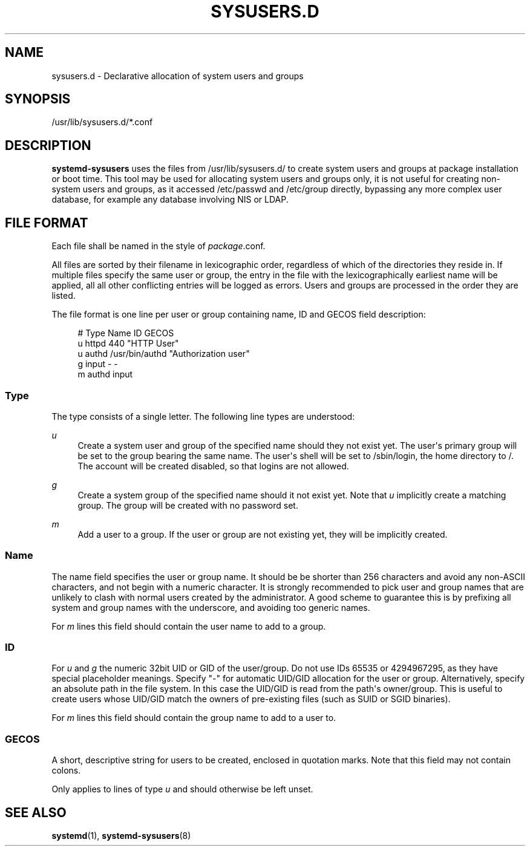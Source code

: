 '\" t
.TH "SYSUSERS\&.D" "5" "" "systemd 215" "sysusers.d"
.\" -----------------------------------------------------------------
.\" * Define some portability stuff
.\" -----------------------------------------------------------------
.\" ~~~~~~~~~~~~~~~~~~~~~~~~~~~~~~~~~~~~~~~~~~~~~~~~~~~~~~~~~~~~~~~~~
.\" http://bugs.debian.org/507673
.\" http://lists.gnu.org/archive/html/groff/2009-02/msg00013.html
.\" ~~~~~~~~~~~~~~~~~~~~~~~~~~~~~~~~~~~~~~~~~~~~~~~~~~~~~~~~~~~~~~~~~
.ie \n(.g .ds Aq \(aq
.el       .ds Aq '
.\" -----------------------------------------------------------------
.\" * set default formatting
.\" -----------------------------------------------------------------
.\" disable hyphenation
.nh
.\" disable justification (adjust text to left margin only)
.ad l
.\" -----------------------------------------------------------------
.\" * MAIN CONTENT STARTS HERE *
.\" -----------------------------------------------------------------
.SH "NAME"
sysusers.d \- Declarative allocation of system users and groups
.SH "SYNOPSIS"
.PP
/usr/lib/sysusers\&.d/*\&.conf
.SH "DESCRIPTION"
.PP
\fBsystemd\-sysusers\fR
uses the files from
/usr/lib/sysusers\&.d/
to create system users and groups at package installation or boot time\&. This tool may be used for allocating system users and groups only, it is not useful for creating non\-system users and groups, as it accessed
/etc/passwd
and
/etc/group
directly, bypassing any more complex user database, for example any database involving NIS or LDAP\&.
.SH "FILE FORMAT"
.PP
Each file shall be named in the style of
\fIpackage\fR\&.conf\&.
.PP
All files are sorted by their filename in lexicographic order, regardless of which of the directories they reside in\&. If multiple files specify the same user or group, the entry in the file with the lexicographically earliest name will be applied, all all other conflicting entries will be logged as errors\&. Users and groups are processed in the order they are listed\&.
.PP
The file format is one line per user or group containing name, ID and GECOS field description:
.sp
.if n \{\
.RS 4
.\}
.nf
# Type Name ID GECOS
u httpd 440 "HTTP User"
u authd /usr/bin/authd "Authorization user"
g input \- \-
m authd input
.fi
.if n \{\
.RE
.\}
.SS "Type"
.PP
The type consists of a single letter\&. The following line types are understood:
.PP
\fIu\fR
.RS 4
Create a system user and group of the specified name should they not exist yet\&. The user\*(Aqs primary group will be set to the group bearing the same name\&. The user\*(Aqs shell will be set to
/sbin/login, the home directory to
/\&. The account will be created disabled, so that logins are not allowed\&.
.RE
.PP
\fIg\fR
.RS 4
Create a system group of the specified name should it not exist yet\&. Note that
\fIu\fR
implicitly create a matching group\&. The group will be created with no password set\&.
.RE
.PP
\fIm\fR
.RS 4
Add a user to a group\&. If the user or group are not existing yet, they will be implicitly created\&.
.RE
.SS "Name"
.PP
The name field specifies the user or group name\&. It should be be shorter than 256 characters and avoid any non\-ASCII characters, and not begin with a numeric character\&. It is strongly recommended to pick user and group names that are unlikely to clash with normal users created by the administrator\&. A good scheme to guarantee this is by prefixing all system and group names with the underscore, and avoiding too generic names\&.
.PP
For
\fIm\fR
lines this field should contain the user name to add to a group\&.
.SS "ID"
.PP
For
\fIu\fR
and
\fIg\fR
the numeric 32bit UID or GID of the user/group\&. Do not use IDs 65535 or 4294967295, as they have special placeholder meanings\&. Specify "\-" for automatic UID/GID allocation for the user or group\&. Alternatively, specify an absolute path in the file system\&. In this case the UID/GID is read from the path\*(Aqs owner/group\&. This is useful to create users whose UID/GID match the owners of pre\-existing files (such as SUID or SGID binaries)\&.
.PP
For
\fIm\fR
lines this field should contain the group name to add to a user to\&.
.SS "GECOS"
.PP
A short, descriptive string for users to be created, enclosed in quotation marks\&. Note that this field may not contain colons\&.
.PP
Only applies to lines of type
\fIu\fR
and should otherwise be left unset\&.
.SH "SEE ALSO"
.PP
\fBsystemd\fR(1),
\fBsystemd-sysusers\fR(8)
